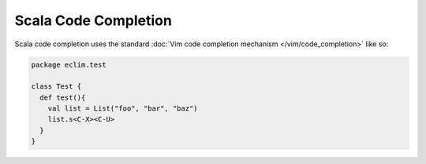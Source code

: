 .. Copyright (C) 2012 - 2013  Eric Van Dewoestine

   This program is free software: you can redistribute it and/or modify
   it under the terms of the GNU General Public License as published by
   the Free Software Foundation, either version 3 of the License, or
   (at your option) any later version.

   This program is distributed in the hope that it will be useful,
   but WITHOUT ANY WARRANTY; without even the implied warranty of
   MERCHANTABILITY or FITNESS FOR A PARTICULAR PURPOSE.  See the
   GNU General Public License for more details.

   You should have received a copy of the GNU General Public License
   along with this program.  If not, see <http://www.gnu.org/licenses/>.

Scala Code Completion
=====================

Scala code completion uses the standard
:doc:`Vim code completion mechanism </vim/code_completion>` like so:

.. code-block:: scala

   package eclim.test

   class Test {
     def test(){
       val list = List("foo", "bar", "baz")
       list.s<C-X><C-U>
     }
   }
